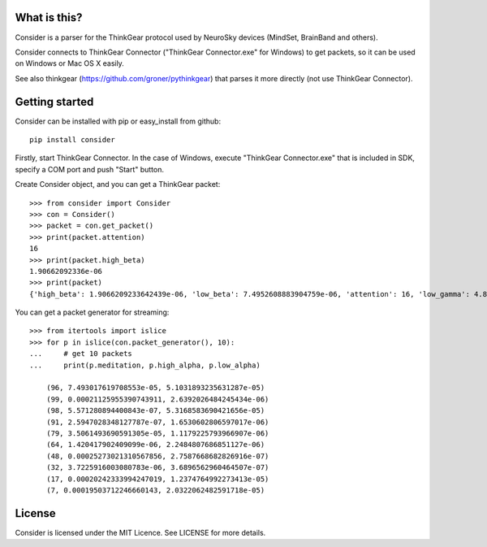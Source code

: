 What is this?
=============
Consider is a parser for the ThinkGear protocol used by NeuroSky devices (MindSet, BrainBand and others).

Consider connects to ThinkGear Connector ("ThinkGear Connector.exe" for Windows) to get packets, so it can be used on Windows or Mac OS X easily.

See also thinkgear (https://github.com/groner/pythinkgear) that parses it more directly (not use ThinkGear Connector).


Getting started
===============
Consider can be installed with pip or easy_install from github::

    pip install consider

Firstly, start ThinkGear Connector. In the case of Windows, execute "ThinkGear Connector.exe" that is included in SDK, specify a COM port and push "Start" button.

Create Consider object, and you can get a ThinkGear packet::

    >>> from consider import Consider
    >>> con = Consider()
    >>> packet = con.get_packet()
    >>> print(packet.attention)
    16
    >>> print(packet.high_beta)
    1.90662092336e-06
    >>> print(packet)
    {'high_beta': 1.9066209233642439e-06, 'low_beta': 7.4952608883904759e-06, 'attention': 16, 'low_gamma': 4.8011397666414268e-06, 'delta': 7.1328349804389291e-06, 'meditation': 87, 'poor_signal': 0, 'high_alpha': 4.27748489073565e-07, 'high_gamma': 0.00022232596529647708, 'length': 32, 'theta': 2.0189656879665563e-06, 'low_alpha': 9.1102498345208005e-07}

You can get a packet generator for streaming::

    >>> from itertools import islice
    >>> for p in islice(con.packet_generator(), 10):
    ...     # get 10 packets
    ...     print(p.meditation, p.high_alpha, p.low_alpha)
    
	(96, 7.493017619708553e-05, 5.1031893235631287e-05)
	(99, 0.00021125955390743911, 2.6392026484245434e-06)
	(98, 5.571280894400843e-07, 5.3168583690421656e-05)
	(91, 2.5947028348127787e-07, 1.6530602806597017e-06)
	(79, 3.5061493690591305e-05, 1.1179225793966907e-06)
	(64, 1.420417902409099e-06, 2.2484807686851127e-06)
	(48, 0.00025273021310567856, 2.7587668682826916e-07)
	(32, 3.7225916003080783e-06, 3.6896562960464507e-07)
	(17, 0.00020242333994247019, 1.2374764992273413e-05)
	(7, 0.00019503712246660143, 2.0322062482591718e-05)


License
=======
Consider is licensed under the MIT Licence. See LICENSE for more details.

